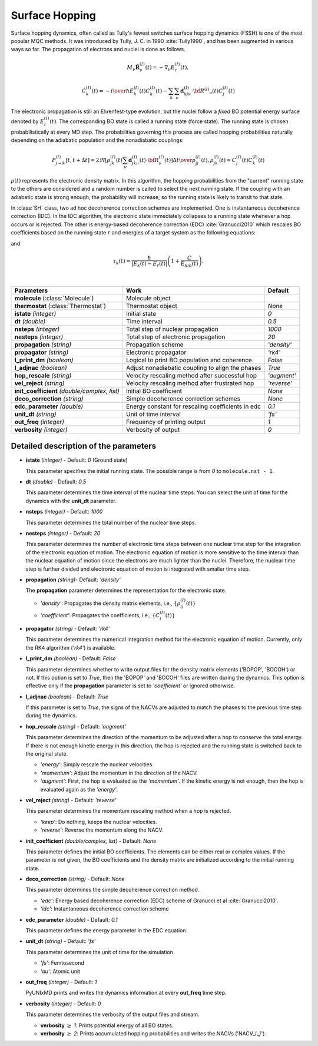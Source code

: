 
Surface Hopping
^^^^^^^^^^^^^^^^^^^^^^^^^^^^^^^^^^^^^^^^^^^

Surface hopping dynamics, often called as Tully's fewest switches surface hopping dynamics (FSSH) is one of the most popular MQC methods.
It was introduced by Tully, J. C. in 1990 :cite:`Tully1990`, and has been augmented in various ways so far. The propagation of electrons and nuclei is done as follows.

.. math::

   M_{\nu}\ddot{\mathbf{R}}^{(I)}_{\nu}(t) = -\nabla_{\nu}E^{(I)}_{r}(t),

.. math::

   \dot{C}^{(I)}_{k}(t) = -{{i}\over{\hbar}}E^{(I)}_k(t)C^{(I)}_{k}(t)-\sum_{k}\sum_{\nu}\mathbf{d}^{(I)}_{kj\nu}\cdot\dot{\bf R}^{(I)}
   _{\nu}(t)C^{(I)}_j(t)

The electronic propagation is still an Ehrenfest-type evolution, but the nuclei follow a *fixed* BO potential energy surface denoted by :math:`E^{(I)}_{r}(t)`. The corresponding BO state is called a running state (force state).
The running state is chosen probabilistically at every MD step. The probabilities governing this process are called hopping probabilities naturally depending on the adiabatic population and the nonadiabatic couplings:

.. math::

   P^{(I)}_{j{\rightarrow}k}[t,t+{\Delta}t] = {{2\Re[\rho^{(I)}_{jk}(t)\sum_\nu \mathbf{d}^{(I)}_{jk\nu}(t)\cdot\dot{\bf R}^{(I)}_\nu(t)]
   {\Delta}t}\over{\rho^{(I)}_{jj}(t)}}, \rho^{(I)}_{jk}(t)=C^{(I)}_j(t) C^{(I)}_k(t)

:math:`{\rho}(t)` represents the electronic density matrix. In this algorithm, the hopping probabilities
from the "current" running state to the others are considered and a random number is called to select the next
running state. If the coupling with an adiabatic state is strong enough, the probability will increase, so the running state is likely to transit to that state.

In :class:`SH` class, two ad hoc decoherence correction schemes are implemented.
One is instantaneous decoherence correction (IDC).
In the IDC algorithm, the electronic state immediately collapses to a running state whenever a hop occurs or is rejected.
The other is energy-based decoherence correction (EDC) :cite:`Granucci2010` which rescales BO coefficients based on the running state :math:`r` and energies of a target system as the following equations:

.. math::
   :nowrap:   
  
   \[
   C'^{(I)}_{k}(t)= 
   \left\{
   \begin{array}{lr
   }
     C^{(I)}_{k}(t)e^{-\Delta t/\tau_{k}(t)}   & \text{if}\ k\neq r \\
     C^{(I)}_{k}(t)\left[\dfrac{1-\sum_{j\neq r}|C'^{(I)}_{j}(t)|^2}{|C^{(I)}_{k}(t)|^2}\right]^{\frac{1}{2}}  & \text{if}\ k = r
   \end{array}
   \right.
   \]

and

.. math::
   
   \tau_{k}(t) = \dfrac{\hbar}{|E_k(t)-E_r(t)|}\left(1+\dfrac{C}{E_{kin}(t)}\right).

|

+----------------------------+--------------------------------------------------+----------------+
| Parameters                 | Work                                             | Default        |
+============================+==================================================+================+
| **molecule**               | Molecule object                                  |                |
| (:class:`Molecule`)        |                                                  |                |
+----------------------------+--------------------------------------------------+----------------+
| **thermostat**             | Thermostat object                                | *None*         |
| (:class:`Thermostat`)      |                                                  |                |
+----------------------------+--------------------------------------------------+----------------+
| **istate**                 | Initial state                                    | *0*            |
| *(integer)*                |                                                  |                |
+----------------------------+--------------------------------------------------+----------------+
| **dt**                     | Time interval                                    | *0.5*          |
| *(double)*                 |                                                  |                |
+----------------------------+--------------------------------------------------+----------------+
| **nsteps**                 | Total step of nuclear propagation                | *1000*         |
| *(integer)*                |                                                  |                |
+----------------------------+--------------------------------------------------+----------------+
| **nesteps**                | Total step of electronic propagation             | *20*           |
| *(integer)*                |                                                  |                |
+----------------------------+--------------------------------------------------+----------------+
| **propagation**            | Propagation scheme                               | *'density'*    |
| *(string)*                 |                                                  |                |
+----------------------------+--------------------------------------------------+----------------+
| **propagator**             | Electronic propagator                            | *'rk4'*        |
| *(string)*                 |                                                  |                |
+----------------------------+--------------------------------------------------+----------------+
| **l_print_dm**             | Logical to print BO population and coherence     | *False*        |
| *(boolean)*                |                                                  |                |
+----------------------------+--------------------------------------------------+----------------+
| **l_adjnac**               | Adjust nonadiabatic coupling to align the phases | *True*         |
| *(boolean)*                |                                                  |                |
+----------------------------+--------------------------------------------------+----------------+
| **hop_rescale**            | Velocity rescaling method after successful hop   | *'augment'*    |
| *(string)*                 |                                                  |                |
+----------------------------+--------------------------------------------------+----------------+
| **vel_reject**             | Velocity rescaling method after frustrated hop   | *'reverse'*    |
| *(string)*                 |                                                  |                |
+----------------------------+--------------------------------------------------+----------------+
| **init_coefficient**       | Initial BO coefficient                           | *None*         |
| *(double/complex, list)*   |                                                  |                |
+----------------------------+--------------------------------------------------+----------------+
| **deco_correction**        | Simple decoherence correction schemes            | *None*         |
| *(string)*                 |                                                  |                |
+----------------------------+--------------------------------------------------+----------------+
| **edc_parameter**          | Energy constant for rescaling coefficients       | *0.1*          |
| *(double)*                 | in edc                                           |                |
+----------------------------+--------------------------------------------------+----------------+
| **unit_dt**                | Unit of time interval                            | *'fs'*         |
| *(string)*                 |                                                  |                |
+----------------------------+--------------------------------------------------+----------------+
| **out_freq**               | Frequency of printing output                     | *1*            |
| *(integer)*                |                                                  |                |
+----------------------------+--------------------------------------------------+----------------+
| **verbosity**              | Verbosity of output                              | *0*            | 
| *(integer)*                |                                                  |                |
+----------------------------+--------------------------------------------------+----------------+


Detailed description of the parameters
""""""""""""""""""""""""""""""""""""""""""

- **istate** *(integer)* - Default: *0* (Ground state)
  
  This parameter specifies the initial running state. The possible range is from *0* to ``molecule.nst - 1``.
   
\

- **dt** *(double)* - Default: *0.5*
  
  This parameter determines the time interval of the nuclear time steps.
  You can select the unit of time for the dynamics with the **unit_dt** parameter.

\

- **nsteps** *(integer)* - Default: *1000*

  This parameter determines the total number of the nuclear time steps.

\

- **nesteps** *(integer)* - Default: *20*
  
  This parameter determines the number of electronic time steps between one nuclear time step for the integration of the electronic equation of motion.
  The electronic equation of motion is more sensitive to the time interval than the nuclear equation of motion since the electrons are much lighter than the nuclei.
  Therefore, the nuclear time step is further divided and electronic equation of motion is integrated with smaller time step.

\

- **propagation** *(string)*- Default: *'density'*
  
  The **propagation** parameter determines the representation for the electronic state.
   
  + *'density'*: Propagates the density matrix elements, i.e., :math:`\{\rho_{ij}^{(I)}(t)\}`
  + *'coefficient'*: Propagates the coefficients, i.e., :math:`\{C_{i}^{(I)}(t)\}`

\

- **propagator** *(string)* - Default: *'rk4'*

  This parameter determines the numerical integration method for the electronic equation of motion.
  Currently, only the RK4 algorithm (*'rk4'*) is available.

\

- **l_print_dm** *(boolean)* - Default: *False*
  
  This parameter determines whether to write output files for the density matrix elements ('BOPOP', 'BOCOH') or not.
  If this option is set to *True*, then the 'BOPOP' and 'BOCOH' files are written during the dynamics.
  This option is effective only if the **propagation** parameter is set to *'coefficient'* or ignored otherwise.

\

- **l_adjnac** *(boolean)* - Default: *True* 

  If this parameter is set to *True*, the signs of the NACVs are adjusted to match the phases to the previous time step during the dynamics.

\

- **hop_rescale** *(string)* - Default: *'augment'*

  This parameter determines the direction of the momentum to be adjusted after a hop to conserve the total energy.
  If there is not enough kinetic energy in this direction, the hop is rejected and the running state is switched back to the original state.
  
  + *'energy'*: Simply rescale the nuclear velocities.
  + *'momentum'*: Adjust the momentum in the direction of the NACV.
  + *'augment'*: First, the hop is evaluated as the *'momentum'*. 
    If the kinetic energy is not enough, then the hop is evaluated again as the *'energy'*. 

\
   
- **vel_reject** *(string)* - Default: *'reverse'*
  
  This parameter determines the momentum rescaling method when a hop is rejected.
  
  + *'keep'*: Do nothing, keeps the nuclear velocities.
  + *'reverse'*: Reverse the momentum along the NACV.

\

- **init_coefficient** *(double/complex, list)* - Default: *None*

  This parameter defines the initial BO coefficients.
  The elements can be either real or complex values.
  If the parameter is not given, the BO coefficients and the density matrix are initialized according to the initial running state.

\

- **deco_correction** *(string)* - Default: *None*

  This parameter determines the simple decoherence correction method.

  + *'edc'*: Energy based decoherence correction (EDC) scheme of Granucci et al :cite:`Granucci2010`. 
  + *'idc'*: Instantaneous decoherence correction scheme

\

- **edc_parameter** *(double)* - Default: *0.1*

  This parameter defines the energy parameter in the EDC equation.

\

- **unit_dt** *(string)* - Default: *'fs'*

  This parameter determines the unit of time for the simulation.
  
  + *'fs'*: Femtosecond
  + *'au'*: Atomic unit

\

- **out_freq** *(integer)* - Default: *1*
  
  PyUNIxMD prints and writes the dynamics information at every **out_freq** time step.

\

- **verbosity** *(integer)* - Default: *0*

  This parameter determines the verbosity of the output files and stream.

  + **verbosity** :math:`\geq` *1*: Prints potential energy of all BO states.
  + **verbosity** :math:`\geq` *2*: Prints accumulated hopping probabilities and writes the NACVs ('NACV\_\ :math:`i`\_\ :math:`j`').
